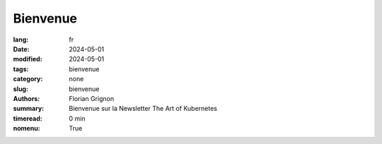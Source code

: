 Bienvenue
#########

:lang: fr
:date: 2024-05-01
:modified: 2024-05-01
:tags: bienvenue
:category: none
:slug: bienvenue
:authors: Florian Grignon
:summary: Bienvenue sur la Newsletter The Art of Kubernetes
:timeread: 0 min
:nomenu: True

.. raw:: html

    <h6 class="text-teal-500 text-sm font-semibold uppercase mb-2">Vous recevrez prochainement un chapitre gratuit par email, ainsi que quelques nouvelles autour de Kubernetes et de son utilisation.</h6>
    <div class="relative mt-8">
            <a href="/" class="h-10 px-6 tracking-wide inline-flex items-center justify-center font-medium rounded-md bg-teal-500 text-white">Page d'accueil</a>
    </div>
